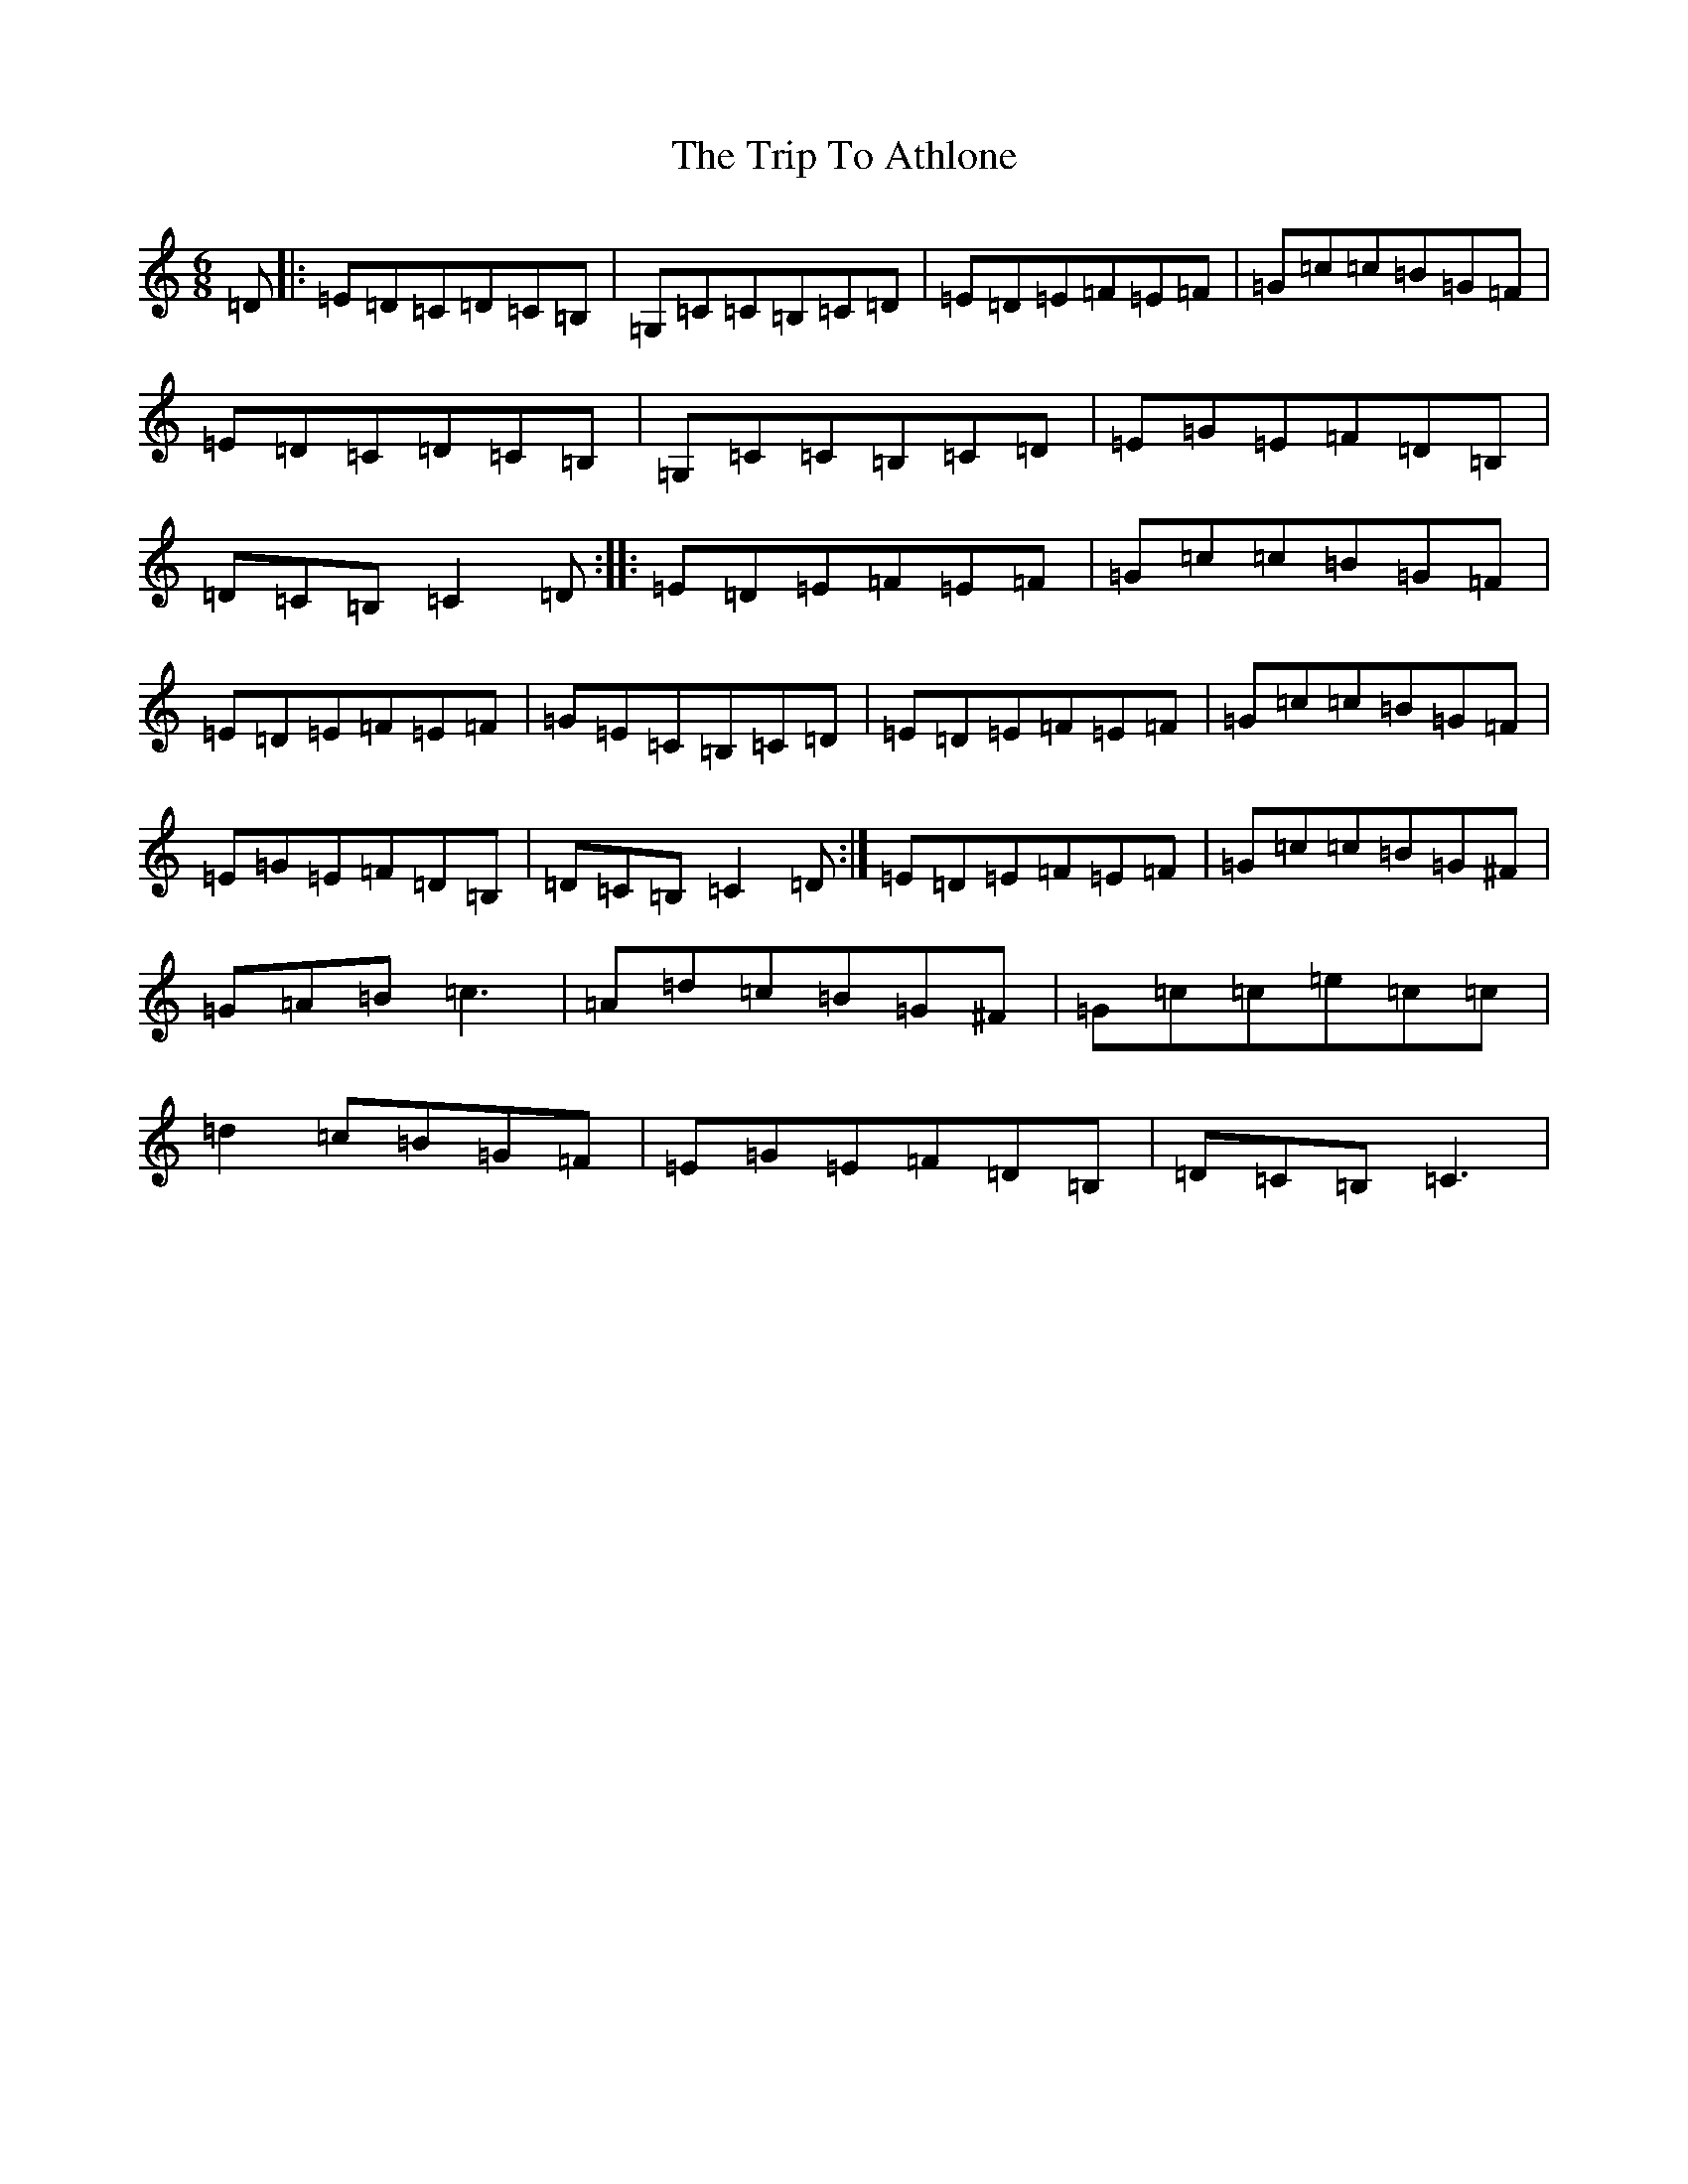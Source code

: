 X: 22034
T: Trip To Athlone, The
S: https://thesession.org/tunes/1301#setting14614
Z: D Major
R: jig
M: 6/8
L: 1/8
K: C Major
=D|:=E=D=C=D=C=B,|=G,=C=C=B,=C=D|=E=D=E=F=E=F|=G=c=c=B=G=F|=E=D=C=D=C=B,|=G,=C=C=B,=C=D|=E=G=E=F=D=B,|=D=C=B,=C2=D:||:=E=D=E=F=E=F|=G=c=c=B=G=F|=E=D=E=F=E=F|=G=E=C=B,=C=D|=E=D=E=F=E=F|=G=c=c=B=G=F|=E=G=E=F=D=B,|=D=C=B,=C2=D:|=E=D=E=F=E=F|=G=c=c=B=G^F|=G=A=B=c3|=A=d=c=B=G^F|=G=c=c=e=c=c|=d2=c=B=G=F|=E=G=E=F=D=B,|=D=C=B,=C3|